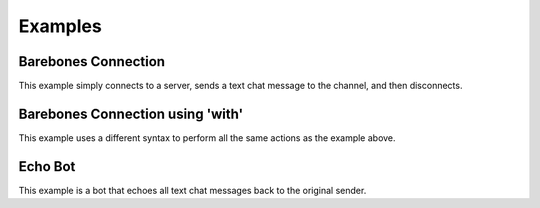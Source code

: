 Examples
========

Barebones Connection
--------------------

This example simply connects to a server, sends a text chat message to the channel, and then disconnects.

.. codeblock:: python

    from mumpy import Mumpy

    my_bot = Mumpy(username="MyBot")
    my_bot.connect('localhost')  # port=64738 by default
    my_bot.text_message("HELLO!")
    my_bot.disconnect()

Barebones Connection using 'with'
---------------------------------

This example uses a different syntax to perform all the same actions as the example above.

.. codeblock:: python

    from mumpy import Mumpy

    with Mumpy() as my_bot:
        my_bot.connect('localhost')
        my_bot.text_message("Hello!")

Echo Bot
--------

This example is a bot that echoes all text chat messages back to the original sender.

.. codeblock:: python

    from mumpy import Mumpy, MumpyEvent
    from time import sleep

    def text_message_handler(bot, raw_message):
        sender = bot.get_user_by_id(raw_message.actor)
        message_body = raw_message.message
        bot.text_message(message_body, users=(sender,))

    my_bot = Mumpy(username="MyBot")
    my_bot.add_event_handler(MumpyEvent.MESSAGE_RECEIVED, text_message_handler)  # add our function as a handler for MESSAGE_RECEIVED events
    my_bot.connect('localhost')

    while my_bot.is_alive():
        sleep(1)